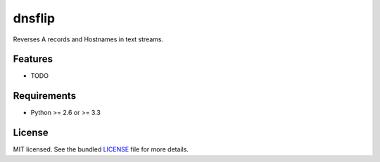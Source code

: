 ===============================
dnsflip
===============================

.. image:: https://badge.fury.io/py/dnsflip.png
    :target: http://badge.fury.io/py/dnsflip

.. image:: https://travis-ci.org/git/dnsflip.png?branch=master
        :target: https://travis-ci.org/git/dnsflip

.. image:: https://pypip.in/d/dnsflip/badge.png
        :target: https://crate.io/packages/dnsflip?version=latest


Reverses A records and Hostnames in text streams.

Features
--------

* TODO

Requirements
------------

- Python >= 2.6 or >= 3.3

License
-------

MIT licensed. See the bundled `LICENSE <https://github.com/git/dnsflip/blob/master/LICENSE>`_ file for more details.